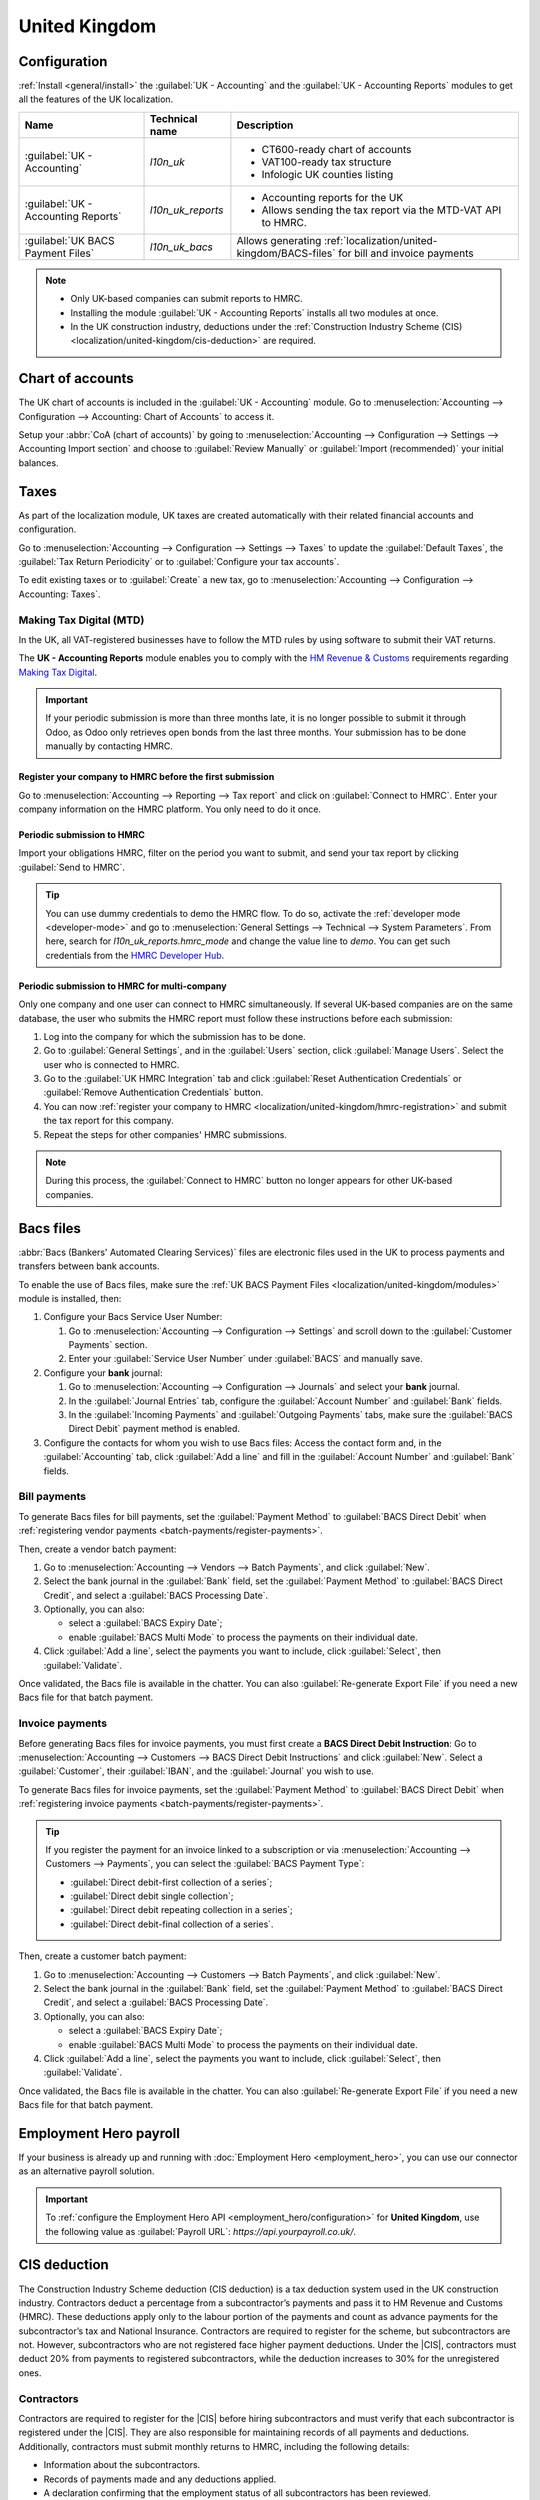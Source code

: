 ==============
United Kingdom
==============

.. _localization/united-kingdom/modules:

Configuration
=============

:ref:`Install <general/install>` the :guilabel:`UK - Accounting` and the :guilabel:`UK - Accounting
Reports` modules to get all the features of the UK localization.

.. list-table::
   :header-rows: 1

   * - Name
     - Technical name
     - Description
   * - :guilabel:`UK - Accounting`
     - `l10n_uk`
     -  - CT600-ready chart of accounts
        - VAT100-ready tax structure
        - Infologic UK counties listing
   * - :guilabel:`UK - Accounting Reports`
     - `l10n_uk_reports`
     -  - Accounting reports for the UK
        - Allows sending the tax report via the MTD-VAT API to HMRC.
   * - :guilabel:`UK BACS Payment Files`
     - `l10n_uk_bacs`
     - Allows generating :ref:`localization/united-kingdom/BACS-files` for bill and invoice payments

.. note::
   - Only UK-based companies can submit reports to HMRC.
   - Installing the module :guilabel:`UK - Accounting Reports` installs all two modules at once.
   - In the UK construction industry, deductions under the :ref:`Construction Industry Scheme (CIS)
     <localization/united-kingdom/cis-deduction>` are required.

.. seealso::
   - `HM Revenue & Customs <https://www.gov.uk/government/organisations/hm-revenue-customs/>`_
   - `Overview of Making Tax Digital
     <https://www.gov.uk/government/publications/making-tax-digital/overview-of-making-tax-digital/>`_

.. _localization/united-kingdom/chart-of-account:

Chart of accounts
=================

The UK chart of accounts is included in the :guilabel:`UK - Accounting` module. Go to
:menuselection:`Accounting --> Configuration --> Accounting: Chart of Accounts` to access it.

Setup your :abbr:`CoA (chart of accounts)` by going to :menuselection:`Accounting --> Configuration
--> Settings --> Accounting Import section` and choose to :guilabel:`Review Manually` or
:guilabel:`Import (recommended)` your initial balances.

.. _localization/united-kingdom/taxes:

Taxes
=====

As part of the localization module, UK taxes are created automatically with their related financial
accounts and configuration.

Go to :menuselection:`Accounting --> Configuration --> Settings --> Taxes` to update the
:guilabel:`Default Taxes`, the :guilabel:`Tax Return Periodicity` or to :guilabel:`Configure your
tax accounts`.

To edit existing taxes or to :guilabel:`Create` a new tax, go to :menuselection:`Accounting -->
Configuration --> Accounting: Taxes`.

.. seealso::
   - :doc:`taxes <../accounting/taxes>`
   - Tutorial: `Tax report and return
     <https://www.odoo.com/slides/slide/tax-report-and-return-1719?fullscreen=1>`_.

.. _localization/united-kingdom/digital-tax:

Making Tax Digital (MTD)
------------------------

In the UK, all VAT-registered businesses have to follow the MTD rules by using software to submit
their VAT returns.

The **UK - Accounting Reports** module enables you to comply with the `HM Revenue & Customs
<https://www.gov.uk/government/organisations/hm-revenue-customs/>`_ requirements regarding
`Making Tax Digital
<https://www.gov.uk/government/publications/making-tax-digital/overview-of-making-tax-digital/>`_.

.. important::
   If your periodic submission is more than three months late, it is no longer possible to submit
   it through Odoo, as Odoo only retrieves open bonds from the last three months. Your submission
   has to be done manually by contacting HMRC.

.. _localization/united-kingdom/hmrc-registration:

Register your company to HMRC before the first submission
~~~~~~~~~~~~~~~~~~~~~~~~~~~~~~~~~~~~~~~~~~~~~~~~~~~~~~~~~

Go to :menuselection:`Accounting --> Reporting --> Tax report` and click on
:guilabel:`Connect to HMRC`. Enter your company information on the HMRC platform. You only need to
do it once.

.. _localization/united-kingdom/periodic-hmrc-submission:

Periodic submission to HMRC
~~~~~~~~~~~~~~~~~~~~~~~~~~~

Import your obligations HMRC, filter on the period you want to submit, and send your tax report by
clicking :guilabel:`Send to HMRC`.

.. tip::
   You can use dummy credentials to demo the HMRC flow. To do so, activate the
   :ref:`developer mode <developer-mode>` and go to :menuselection:`General Settings -->
   Technical --> System Parameters`. From here, search for `l10n_uk_reports.hmrc_mode` and change
   the value line to `demo`. You can get such credentials from the `HMRC Developer Hub
   <https://developer.service.hmrc.gov.uk/api-test-user>`_.

.. _localization/united-kingdom/periodic-hmrc-submission-multi:

Periodic submission to HMRC for multi-company
~~~~~~~~~~~~~~~~~~~~~~~~~~~~~~~~~~~~~~~~~~~~~

Only one company and one user can connect to HMRC simultaneously. If several UK-based companies are
on the same database, the user who submits the HMRC report must follow these instructions before
each submission:

#. Log into the company for which the submission has to be done.
#. Go to :guilabel:`General Settings`, and in the :guilabel:`Users` section, click
   :guilabel:`Manage Users`. Select the user who is connected to HMRC.
#. Go to the :guilabel:`UK HMRC Integration` tab and click :guilabel:`Reset Authentication
   Credentials` or :guilabel:`Remove Authentication Credentials` button.
#. You can now :ref:`register your company to HMRC <localization/united-kingdom/hmrc-registration>`
   and submit the tax report for this company.
#. Repeat the steps for other companies' HMRC submissions.

.. note::
   During this process, the :guilabel:`Connect to HMRC` button no longer appears for other UK-based
   companies.

.. _localization/united-kingdom/BACS-files:

Bacs files
==========

:abbr:`Bacs (Bankers' Automated Clearing Services)` files are electronic files used in the UK to
process payments and transfers between bank accounts.

To enable the use of Bacs files, make sure the
:ref:`UK BACS Payment Files <localization/united-kingdom/modules>` module is installed, then:

#. Configure your Bacs Service User Number:

   #. Go to :menuselection:`Accounting --> Configuration --> Settings` and scroll down to the
      :guilabel:`Customer Payments` section.
   #. Enter your :guilabel:`Service User Number` under :guilabel:`BACS` and manually save.

#. Configure your **bank** journal:

   #. Go to :menuselection:`Accounting --> Configuration --> Journals` and select your **bank**
      journal.
   #. In the :guilabel:`Journal Entries` tab, configure the :guilabel:`Account Number` and
      :guilabel:`Bank` fields.
   #. In the :guilabel:`Incoming Payments` and :guilabel:`Outgoing Payments` tabs, make sure the
      :guilabel:`BACS Direct Debit` payment method is enabled.

#. Configure the contacts for whom you wish to use Bacs files: Access the contact form and, in
   the :guilabel:`Accounting` tab, click :guilabel:`Add a line` and fill in the
   :guilabel:`Account Number` and :guilabel:`Bank` fields.

.. _localization/united-kingdom/bill-payments:

Bill payments
-------------

To generate Bacs files for bill payments, set the :guilabel:`Payment Method` to
:guilabel:`BACS Direct Debit` when :ref:`registering vendor payments <batch-payments/register-payments>`.

Then, create a vendor batch payment:

#. Go to :menuselection:`Accounting --> Vendors --> Batch Payments`, and click :guilabel:`New`.
#. Select the bank journal in the :guilabel:`Bank` field, set the :guilabel:`Payment Method` to
   :guilabel:`BACS Direct Credit`, and select a :guilabel:`BACS Processing Date`.
#. Optionally, you can also:

   - select a :guilabel:`BACS Expiry Date`;
   - enable :guilabel:`BACS Multi Mode` to process the payments on their individual date.

#. Click :guilabel:`Add a line`, select the payments you want to include, click :guilabel:`Select`,
   then :guilabel:`Validate`.

Once validated, the Bacs file is available in the chatter. You can also :guilabel:`Re-generate
Export File` if you need a new Bacs file for that batch payment.

.. image:: united_kingdom/bacs-files.png
   :alt: Vendor Batch Payment view with generated BACS file.

.. _localization/united-kingdom/invoice-payments:

Invoice payments
----------------

Before generating Bacs files for invoice payments, you must first create a **BACS Direct Debit
Instruction**: Go to :menuselection:`Accounting --> Customers --> BACS Direct Debit Instructions`
and click :guilabel:`New`. Select a :guilabel:`Customer`, their :guilabel:`IBAN`, and the
:guilabel:`Journal` you wish to use.

To generate Bacs files for invoice payments, set the :guilabel:`Payment Method` to
:guilabel:`BACS Direct Debit` when :ref:`registering invoice payments <batch-payments/register-payments>`.

.. tip::
   If you register the payment for an invoice linked to a subscription or via
   :menuselection:`Accounting --> Customers --> Payments`, you can select the :guilabel:`BACS
   Payment Type`:

   - :guilabel:`Direct debit-first collection of a series`;
   - :guilabel:`Direct debit single collection`;
   - :guilabel:`Direct debit repeating collection in a series`;
   - :guilabel:`Direct debit-final collection of a series`.

Then, create a customer batch payment:

#. Go to :menuselection:`Accounting --> Customers --> Batch Payments`, and click :guilabel:`New`.
#. Select the bank journal in the :guilabel:`Bank` field, set the :guilabel:`Payment Method` to
   :guilabel:`BACS Direct Credit`, and select a :guilabel:`BACS Processing Date`.
#. Optionally, you can also:

   - select a :guilabel:`BACS Expiry Date`;
   - enable :guilabel:`BACS Multi Mode` to process the payments on their individual date.

#. Click :guilabel:`Add a line`, select the payments you want to include, click :guilabel:`Select`,
   then :guilabel:`Validate`.

Once validated, the Bacs file is available in the chatter. You can also :guilabel:`Re-generate
Export File` if you need a new Bacs file for that batch payment.

.. _localization/united-kingdom/employment-hero:

Employment Hero payroll
=======================

If your business is already up and running with :doc:`Employment Hero <employment_hero>`, you can
use our connector as an alternative payroll solution.

.. important::
   To :ref:`configure the Employment Hero API <employment_hero/configuration>` for **United
   Kingdom**, use the following value as :guilabel:`Payroll URL`: `https://api.yourpayroll.co.uk/`.

.. _localization/united-kingdom/cis-deduction:

.. |HMRC| replace:: :abbr:`HMRC (HM Revenue and Customs)`
.. |CIS| replace:: :abbr:`CIS (Construction Industry Scheme)`

CIS deduction
=============

The Construction Industry Scheme deduction (CIS deduction) is a tax deduction system used in the UK
construction industry. Contractors deduct a percentage from a subcontractor’s payments and pass it
to HM Revenue and Customs (HMRC). These deductions apply only to the labour portion of the payments
and count as advance payments for the subcontractor’s tax and National Insurance. Contractors are
required to register for the scheme, but subcontractors are not. However, subcontractors who are not
registered face higher payment deductions. Under the |CIS|, contractors must deduct 20% from
payments to registered subcontractors, while the deduction increases to 30% for the unregistered
ones.

.. seealso::

   - `Construction Industry Scheme (CIS) <https://www.gov.uk/what-is-the-construction-industry-scheme>`_
   - `What you must do as a Construction Industry Scheme (CIS) contractor
     <https://www.gov.uk/what-you-must-do-as-a-cis-contractor>`_
   - `What you must do as a Construction Industry Scheme (CIS) subcontractor
     <https://www.gov.uk/what-you-must-do-as-a-cis-subcontractor>`_
   - `Construction Industry Scheme: a guide for contractors and subcontractors (CIS 340)
     <https://www.gov.uk/government/publications/construction-industry-scheme-cis-340/construction-industry-scheme-a-guide-for-contractors-and-subcontractors-cis-340>`_

.. _localization/united-kingdom/cis-contractors:

Contractors
-----------

Contractors are required to register for the |CIS| before hiring subcontractors and must verify that
each subcontractor is registered under the |CIS|. They are also responsible for maintaining records
of all payments and deductions. Additionally, contractors must submit monthly returns to HMRC,
including the following details:

- Information about the subcontractors.
- Records of payments made and any deductions applied.
- A declaration confirming that the employment status of all subcontractors has been reviewed.
- A declaration confirming that all subcontractors requiring verification have been verified.

.. note::
   If no payments were made to subcontractors in the previous tax month, contractors must notify
   |HMRC| by the 19th of the month to avoid a penalty.

.. _localization/united-kingdom/cis-configuration:

Configuration
-------------

:ref:`Install <general/install>` the :guilabel:`UK - Construction Industry Scheme` module.

.. list-table::
   :header-rows: 1

   * - Name
     - Technical name
     - Description
   * - :guilabel:`UK - Construction Industry Scheme`
     - `l10n_uk_reports_cis`
     -  - Allows sending the Monthly return to |HMRC|
        - CIS Deduction (GB) report for UK construction industry
   * - :guilabel:`UK - HMRC API`
     - `l10n_uk_hmrc`
     -  - Includes the basics of |HMRC|.

.. note::
   Installing the :guilabel:`UK - Construction Industry Scheme` module installs the other module
   simultaneously.

To enable the :guilabel:`Test` mode and use test credentials, activate
:ref:`developer mode <developer-mode>` and go to :menuselection:`Settings --> Technical -->
System Parameters`. Then search for `l10n_uk_hmrc.api_mode`. Select it and switch the value from
`production` to `test`.

.. _localization/united-kingdom/cis-monthly-returns:

Monthly returns
---------------

Monthly returns only work for vendor bills and vendor refunds. To submit a complete return to
|HMRC|, several steps must be followed to report all payments made to subcontractors under the
scheme during the previous tax month:

- :ref:`localization/united-kingdom/cis-contractor-setup`
- :ref:`localization/united-kingdom/cis-subcontractor-setup`
- :ref:`localization/united-kingdom/cis-vendorbills`
- :ref:`localization/united-kingdom/cis-monthly-return-sending`

.. _localization/united-kingdom/cis-contractor-setup:

Contractor setup
~~~~~~~~~~~~~~~~

To configure the company |HMRC| information, go to the :guilabel:`Settings` app. In the
:guilabel:`Companies` section, click :guilabel:`Manage Companies` and select the company. Open the
:guilabel:`HMRC` tab and configure the information in the :guilabel:`HMRC Credentials` and the
:guilabel:`Contractor details` sections. All the fields are mandatory.

.. _localization/united-kingdom/cis-subcontractor-setup:

Subcontractor setup
~~~~~~~~~~~~~~~~~~~

In the :guilabel:`Contacts` app, open the subcontractor's contact form and select the
:guilabel:`Accounting` tab. In the :guilabel:`HMRC Details` section, enable the
:guilabel:`Construction Industry Scheme` option to unlock the additional fields.

By default, the :guilabel:`Deduction rate` is set to 30%. To modify it, a
:guilabel:`Verification Number` is required. The verification number is provided by |HMRC| when
verifying the contact. Make sure to check the status of the subcontractor and update the
:guilabel:`Deduction Rate` accordingly.

The :guilabel:`Forename` and :guilabel:`Surname` fields are mandatory if the contact is set to
:guilabel:`Individual`.

.. _localization/united-kingdom/cis-vendorbills:

Vendor bills
~~~~~~~~~~~~

Additional |CIS| tax must be applied to labour line items on vendor bills. Material line items
on vendor bills do not apply. The tax rate corresponds to the subcontractor's
:guilabel:`deduction rate`: :guilabel:`O% CIS`, :guilabel:`20% CIS` or :guilabel:`30% CIS`. To apply
this, in the :guilabel:`Invoice Lines` section of the vendor bill, select the appropriate |CIS| tax
rate in the :guilabel:`Taxes` column of the labour line items.

.. note::
   - When creating a vendor bill, if the :guilabel:`Construction Industry Scheme` option hasn't been
     enabled in the :ref:`subcontractor <localization/united-kingdom/cis-subcontractor-setup>`'s
     :guilabel:`Contact` form, a yellow warning banner appears at the top of the page.
   - If the |CIS| tax used in the vendor bill does not match the expected |CIS| deduction rate for a
     :ref:`subcontractor <localization/united-kingdom/cis-subcontractor-setup>`, a yellow warning
     banner appears at the top of the page.

.. _localization/united-kingdom/cis-monthly-return-sending:

Monthly returns sending
~~~~~~~~~~~~~~~~~~~~~~~

On the 6th of each month, Odoo sends a reminder email to submit a monthly return to |HMRC|. The
recipient email address is the one entered in the company :guilabel:`Email` field. To send monthly
returns to |HMRC|, go to :menuselection:`Accounting --> Reporting --> Tax Return` and follow these
steps:

#. Click :icon:`fa-book` :guilabel:`Report:` and select :guilabel:`CIS Deduction (GB)`.
#. In the :icon:`fa-calendar` :guilabel:`(calendar)` date selector, the :guilabel:`Tax Period` is
   automatically adjusted to match the |CIS| deduction period.
#. Click on :guilabel:`Send to HMRC` in the top-left corner.
#. In the :guilabel:`CIS monthly return` window, select the required options in the
   :guilabel:`Declaration` section.

   - :guilabel:`Employment Status`: To declare that the employment status of all subcontractors has
     been reviewed.
   - :guilabel:`Subcontractor Verification`: To declare that all submitted subcontractors requiring
     verification have been verified.
   - :guilabel:`Inactivity Indicator`: To declare temporary inactivity.

#. In the :guilabel:`Information correct declaration` section, confirm that the information is true
   and complete by checking the box. Then, enter the :guilabel:`Password` used in the
   :guilabel:`HMRC Credentials` section during
   :ref:`contractor setup <localization/united-kingdom/cis-contractor-setup>`.
#. Click :guilabel:`Send` to prompt Odoo to request |HMRC| to initiate the transaction.

When the transaction results in a response from |HMRC|, Odoo automatically emails the user who
submitted the transaction, informing them that the response from |HMRC| is available in the chatter
section of the company page. If an error has been detected in the submission, a new submission will
be required to ensure compliance with |HMRC| requirements.

The transaction response from |HMRC| appears in the company chatter with an attached
:guilabel:`XML` document. The message specifies the relevant period. To download the
:guilabel:`XML` document, click on the :icon:`fa-download` :guilabel:`(download)` icon. Both the
electronic and paper versions of the |HMRC| receipt should be retained.

.. note::
   - Transactions are updated daily. To manually update the |HMRC| request, click the :icon:`fa-cog`
     :guilabel:`(cog)` icon and select :guilabel:`Refresh HMRC request`.
   - |CIS| invoices are included in the :guilabel:`CIS Deduction (GB)` report but are not sent to
     |HMRC|.
